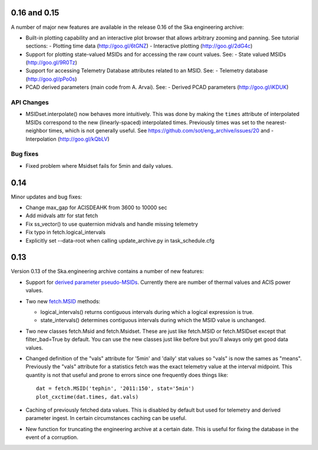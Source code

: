 0.16 and 0.15
=============

A number of major new features are available in the release 0.16 of the
Ska engineering archive:

- Built-in plotting capability and an interactive plot browser that
  allows arbitrary zooming and panning.  See tutorial sections:
  - Plotting time data (http://goo.gl/6tGNZ)
  - Interactive plotting (http://goo.gl/2dG4c)

- Support for plotting state-valued MSIDs and for accessing
  the raw count values.  See:
  - State valued MSIDs (http://goo.gl/9R0Tz)

- Support for accessing Telemetry Database attributes related
  to an MSID.  See:
  - Telemetry database (http://goo.gl/pPo0s)

- PCAD derived parameters (main code from A. Arvai).  See:
  - Derived PCAD parameters (http://goo.gl/iKDUK)

API Changes
-----------

- MSIDset.interpolate() now behaves more intuitively.  This was done
  by making the ``times`` attribute of interpolated MSIDs correspond
  to the new (linearly-spaced) interpolated times.  Previously
  times was set to the nearest-neighbor times, which is not generally
  useful.  See https://github.com/sot/eng_archive/issues/20 and
  - Interpolation (http://goo.gl/kQbLV)

Bug fixes
---------
- Fixed problem where Msidset fails for 5min and daily values.

0.14
====

Minor updates and bug fixes:

- Change max_gap for ACISDEAHK from 3600 to 10000 sec
- Add midvals attr for stat fetch
- Fix ss_vector() to use quaternion midvals and handle missing telemetry
- Fix typo in fetch.logical_intervals
- Explicitly set --data-root when calling update_archive.py in task_schedule.cfg

0.13
====

Version 0.13 of the Ska.engineering archive contains a number of
new features:

- Support for `derived parameter pseudo-MSIDs <http://goo.gl/354M6>`_.
  Currently there are number of thermal values and ACIS power values.  

- Two new `fetch.MSID <http://goo.gl/GBYvV>`_ methods:

  - logical_intervals() returns contiguous intervals during which a logical
    expression is true.
  - state_intervals() determines contiguous intervals during which the MSID
    value is unchanged.

- Two new classes fetch.Msid and fetch.Msidset.  These are just like fetch.MSID
  or fetch.MSIDset except that filter_bad=True by default.  You can use the
  new classes just like before but you'll always only get good data values.

- Changed definition of the "vals" attribute for '5min' and 'daily' stat values
  so "vals" is now the sames as "means".  Previously the "vals" attribute for a
  statistics fetch was the exact telemetry value at the interval midpoint.
  This quantity is not that useful and prone to errors since one frequently
  does things like::
  
      dat = fetch.MSID('tephin', '2011:150', stat='5min')
      plot_cxctime(dat.times, dat.vals)

- Caching of previously fetched data values.  This is disabled by default
  but used for telemetry and derived parameter ingest.  In certain
  circumstances caching can be useful.

- New function for truncating the engineering archive at a certain date.
  This is useful for fixing the database in the event of a corruption.
